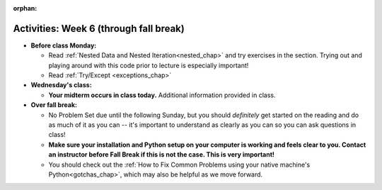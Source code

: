 :orphan:

..  Copyright (C) Jackie Cohen.  Permission is granted to copy, distribute
    and/or modify this document under the terms of the GNU Free Documentation
    License, Version 1.3 or any later version published by the Free Software
    Foundation; with Invariant Sections being Forward, Prefaces, and
    Contributor List, no Front-Cover Texts, and no Back-Cover Texts.  A copy of
    the license is included in the section entitled "GNU Free Documentation
    License".

Activities: Week 6 (through fall break)
=======================================

* **Before class Monday:**
  
  * Read :ref:`Nested Data and Nested Iteration<nested_chap>` and try exercises in the section. Trying out and playing around with this code prior to lecture is especially important!
  * Read :ref:`Try/Except <exceptions_chap>`


* **Wednesday's class:**

  * **Your midterm occurs in class today.** Additional information provided in class.


* **Over fall break:**

  * No Problem Set due until the following Sunday, but you should *definitely* get started on the reading and do as much of it as you can -- it's important to understand as clearly as you can so you can ask questions in class!
  * **Make sure your installation and Python setup on your computer is working and feels clear to you. Contact an instructor before Fall Break if this is not the case. This is very important!**
  * You should check out the :ref:`How to Fix Common Problems using your native machine's Python<gotchas_chap>`, which may also be helpful as we move forward.



